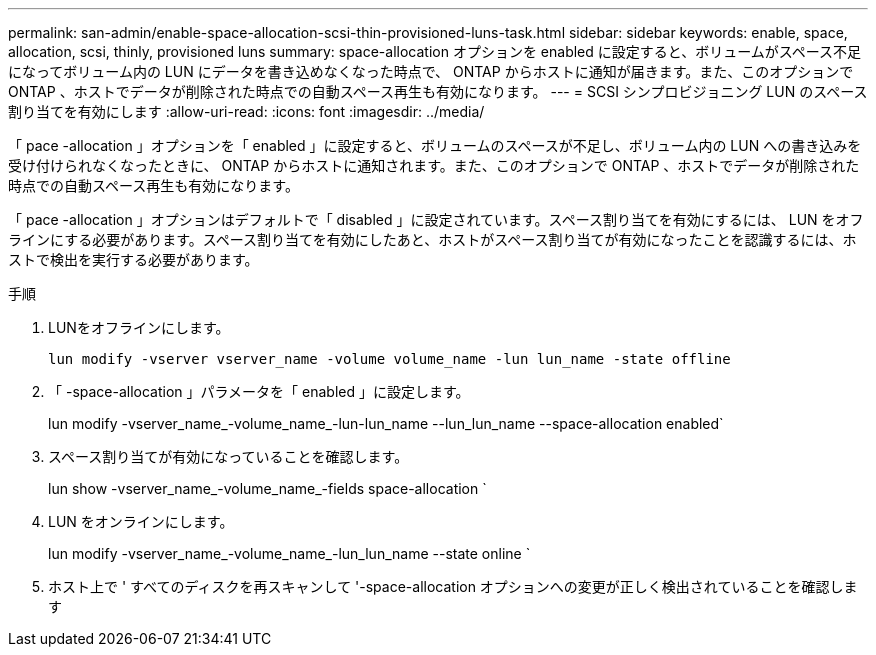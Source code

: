 ---
permalink: san-admin/enable-space-allocation-scsi-thin-provisioned-luns-task.html 
sidebar: sidebar 
keywords: enable, space, allocation, scsi, thinly, provisioned luns 
summary: space-allocation オプションを enabled に設定すると、ボリュームがスペース不足になってボリューム内の LUN にデータを書き込めなくなった時点で、 ONTAP からホストに通知が届きます。また、このオプションで ONTAP 、ホストでデータが削除された時点での自動スペース再生も有効になります。 
---
= SCSI シンプロビジョニング LUN のスペース割り当てを有効にします
:allow-uri-read: 
:icons: font
:imagesdir: ../media/


[role="lead"]
「 pace -allocation 」オプションを「 enabled 」に設定すると、ボリュームのスペースが不足し、ボリューム内の LUN への書き込みを受け付けられなくなったときに、 ONTAP からホストに通知されます。また、このオプションで ONTAP 、ホストでデータが削除された時点での自動スペース再生も有効になります。

「 pace -allocation 」オプションはデフォルトで「 disabled 」に設定されています。スペース割り当てを有効にするには、 LUN をオフラインにする必要があります。スペース割り当てを有効にしたあと、ホストがスペース割り当てが有効になったことを認識するには、ホストで検出を実行する必要があります。

.手順
. LUNをオフラインにします。
+
`lun modify -vserver vserver_name -volume volume_name -lun lun_name -state offline`

. 「 -space-allocation 」パラメータを「 enabled 」に設定します。
+
lun modify -vserver_name_-volume_name_-lun-lun_name --lun_lun_name --space-allocation enabled`

. スペース割り当てが有効になっていることを確認します。
+
lun show -vserver_name_-volume_name_-fields space-allocation `

. LUN をオンラインにします。
+
lun modify -vserver_name_-volume_name_-lun_lun_name --state online `

. ホスト上で ' すべてのディスクを再スキャンして '-space-allocation オプションへの変更が正しく検出されていることを確認します

